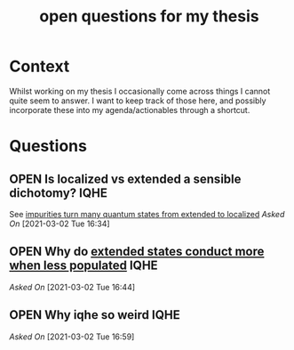 #+title: open questions for my thesis
#+roam_tags: thesis
#+TODO: OPEN(o) | CLOSED (c)

* Context

Whilst working on my thesis I occasionally come across things I cannot quite seem to answer. I want to keep track of those here, and possibly incorporate these into my agenda/actionables through a shortcut.


* Questions
** OPEN Is localized vs extended a sensible dichotomy? :IQHE:
See [[file:20210302160720-impurities_turn_many_quantum_states_from_extended_to_localized.org][impurities turn many quantum states from extended to localized]]
/Asked On/ [2021-03-02 Tue 16:34]
** OPEN Why do [[file:20210302164341-extended_states_conduct_more_when_less_populated.org][extended states conduct more when less populated]] :IQHE:
/Asked On/ [2021-03-02 Tue 16:44]
** OPEN Why iqhe so weird :IQHE:
/Asked On/ [2021-03-02 Tue 16:59]
